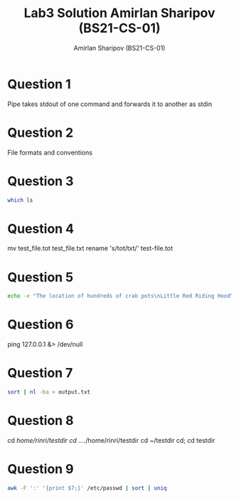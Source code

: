#+title: Lab3 Solution
#+title: Amirlan Sharipov (BS21-CS-01)
#+author: Amirlan Sharipov (BS21-CS-01)
#+PROPERTY: header-args :results verbatim :exports both
#+OPTIONS: ^:nil

* Question 1
Pipe takes stdout of one command and forwards it to another as stdin
* Question 2
File formats and conventions
* Question 3
#+begin_src bash
which ls
#+end_src

#+RESULTS:
: /usr/bin/ls
* Question 4
mv test_file.tot test_file.txt
rename 's/tot/txt/' test-file.tot
* Question 5
#+begin_src bash
echo -e "The location of hundreds of crab pots\nLittle Red Riding Hood\nThe location of hundreds of crab pots\nThe location of hundreds of crab pots\nThe sound of thunder\nEight hours in a row\nAll aboard\nEight hours in a row" | sort | uniq > newfile.txt; whoami >> newfile.txt
#+end_src
* Question 6
ping 127.0.0.1 &> /dev/null
* Question 7
#+begin_src bash
sort | nl -ba > output.txt
#+end_src

#+RESULTS:

* Question 8
cd /home/rinri/testdir
cd ../../home/rinri/testdir
cd ~/testdir
cd; cd testdir
* Question 9
#+begin_src bash
awk -F ':' '{print $7;}' /etc/passwd | sort | uniq
#+end_src

#+RESULTS:
: /bin/bash
: /bin/false
: /bin/zsh
: /sbin/nologin
: /usr/bin/git-shell
: /usr/bin/nologin
